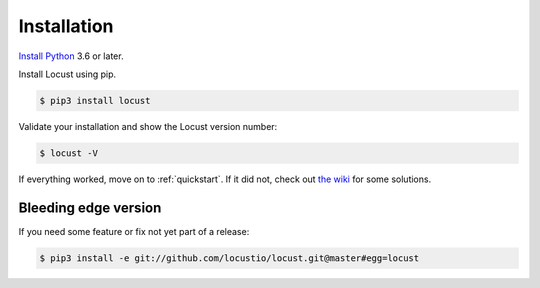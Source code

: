 .. _installation:

Installation
============

`Install Python <https://docs.python-guide.org/starting/installation/>`_ 3.6 or later.

Install Locust using pip.

.. code-block:: console

    $ pip3 install locust

Validate your installation and show the Locust version number:

.. code-block:: console

    $ locust -V

If everything worked, move on to :ref:`quickstart`. If it did not, check out `the wiki <https://github.com/locustio/locust/wiki/Installation>`_ for some solutions.

Bleeding edge version
---------------------
If you need some feature or fix not yet part of a release:

.. code-block:: console

    $ pip3 install -e git://github.com/locustio/locust.git@master#egg=locust